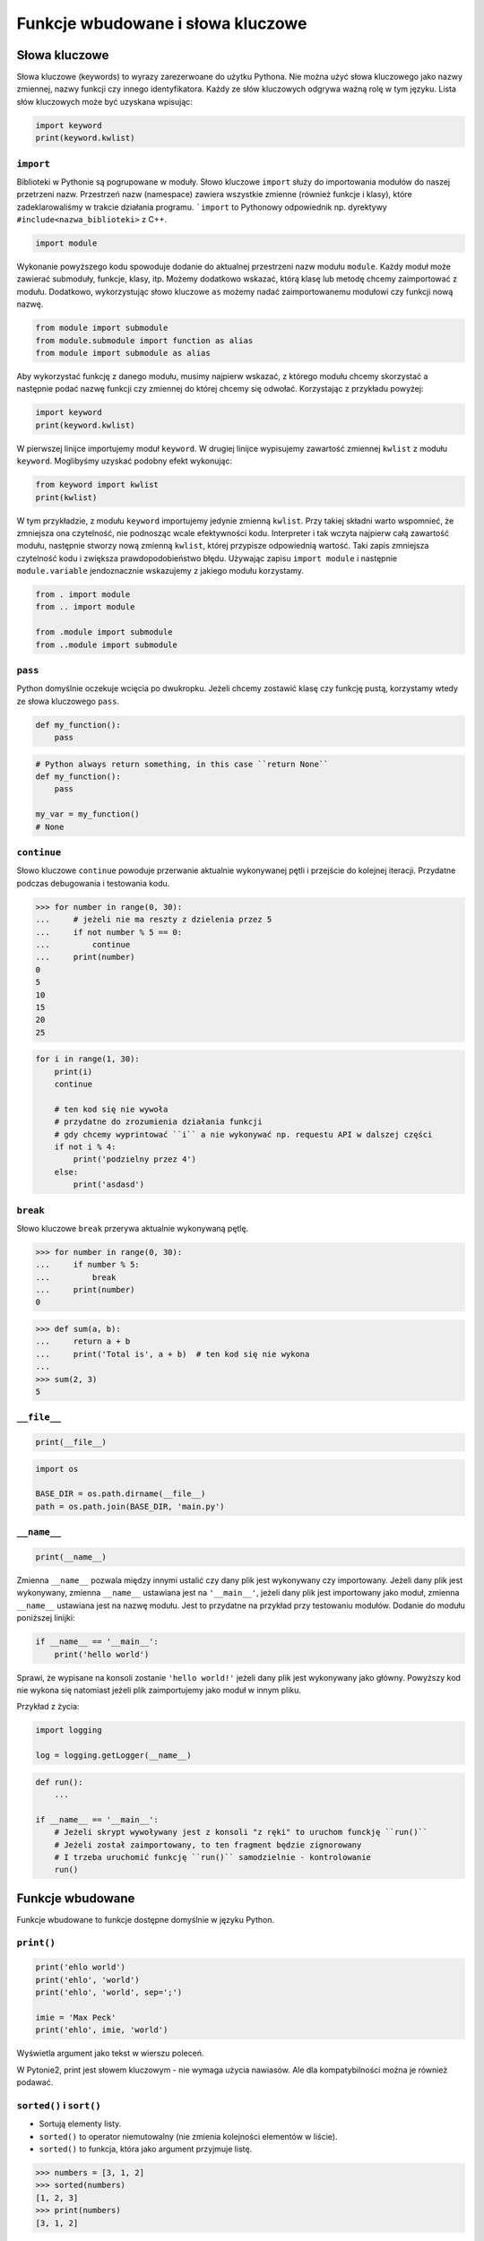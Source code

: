 **********************************
Funkcje wbudowane i słowa kluczowe
**********************************

Słowa kluczowe
==============
Słowa kluczowe (keywords) to wyrazy zarezerwoane do użytku Pythona. Nie można użyć słowa kluczowego jako nazwy zmiennej, nazwy funkcji czy innego identyfikatora. Każdy ze słów kluczowych odgrywa ważną rolę w tym języku. Lista słów kluczowych może być uzyskana wpisując:

.. code-block:: python

    import keyword
    print(keyword.kwlist)

``import``
----------
Biblioteki w Pythonie są pogrupowane w moduły. Słowo kluczowe ``import`` służy do importowania modułów do naszej przetrzeni nazw. Przestrzeń nazw (namespace) zawiera wszystkie zmienne (również funkcje i klasy), które zadeklarowaliśmy w trakcie działania programu. ```import`` to Pythonowy odpowiednik np. dyrektywy ``#include<nazwa_biblioteki>`` z C++.

.. code-block:: python

    import module

Wykonanie powyższego kodu spowoduje dodanie do aktualnej przestrzeni nazw modułu ``module``. Każdy moduł może zawierać submoduły, funkcje, klasy, itp. Możemy dodatkowo wskazać, którą klasę lub metodę chcemy zaimportować z modułu. Dodatkowo, wykorzystując słowo kluczowe ``as`` możemy nadać zaimportowanemu modułowi czy funkcji nową nazwę.

.. code-block:: python

    from module import submodule
    from module.submodule import function as alias
    from module import submodule as alias

Aby wykorzystać funkcję z danego modułu, musimy najpierw wskazać, z którego modułu chcemy skorzystać a następnie podać nazwę funkcji czy zmiennej do której chcemy się odwołać. Korzystając z przykładu powyżej:

.. code-block:: python

    import keyword
    print(keyword.kwlist)

W pierwszej linijce importujemy moduł ``keyword``. W drugiej linijce wypisujemy zawartość zmiennej ``kwlist`` z modułu ``keyword``. Moglibyśmy uzyskać podobny efekt wykonując:

.. code-block:: python

    from keyword import kwlist
    print(kwlist)

W tym przykładzie, z modułu ``keyword`` importujemy jedynie zmienną ``kwlist``. Przy takiej składni warto wspomnieć, że zmniejsza ona czytelność, nie podnosząc wcale efektywności kodu. Interpreter i tak wczyta najpierw całą zawartość modułu, następnie stworzy nową zmienną ``kwlist``, której przypisze odpowiednią wartość. Taki zapis zmniejsza czytelność kodu i zwiększa prawdopodobieństwo błędu.  Używając zapisu ``import module`` i następnie ``module.variable`` jendoznacznie wskazujemy z jakiego modułu korzystamy.

.. code-block:: python

    from . import module
    from .. import module

    from .module import submodule
    from ..module import submodule

``pass``
--------
Python domyślnie oczekuje wcięcia po dwukropku. Jeżeli chcemy zostawić klasę czy funkcję pustą, korzystamy wtedy ze słowa kluczowego ``pass``.

.. code-block:: python

    def my_function():
        pass

.. code-block:: python

    # Python always return something, in this case ``return None``
    def my_function():
        pass

    my_var = my_function()
    # None

``continue``
------------
Słowo kluczowe ``continue`` powoduje przerwanie aktualnie wykonywanej pętli i przejście do kolejnej iteracji. Przydatne podczas debugowania i testowania kodu.

.. todo:: lepszy przykład

.. code-block:: python

    >>> for number in range(0, 30):
    ...     # jeżeli nie ma reszty z dzielenia przez 5
    ...     if not number % 5 == 0:
    ...         continue
    ...     print(number)
    0
    5
    10
    15
    20
    25

.. code-block:: python

    for i in range(1, 30):
        print(i)
        continue

        # ten kod się nie wywoła
        # przydatne do zrozumienia działania funkcji
        # gdy chcemy wyprintować ``i`` a nie wykonywać np. requestu API w dalszej części
        if not i % 4:
            print('podzielny przez 4')
        else:
            print('asdasd')

``break``
---------
Słowo kluczowe ``break`` przerywa aktualnie wykonywaną pętlę.

.. todo:: lepszy przykład

.. code-block:: python

    >>> for number in range(0, 30):
    ...     if number % 5:
    ...         break
    ...     print(number)
    0

.. code-block:: python

    >>> def sum(a, b):
    ...     return a + b
    ...     print('Total is', a + b)  # ten kod się nie wykona
    ...
    >>> sum(2, 3)
    5

``__file__``
------------
.. code-block:: python

    print(__file__)

.. code-block:: python

    import os

    BASE_DIR = os.path.dirname(__file__)
    path = os.path.join(BASE_DIR, 'main.py')

``__name__``
------------
.. code-block:: python

    print(__name__)

Zmienna ``__name__`` pozwala między innymi ustalić czy dany plik jest wykonywany czy importowany. Jeżeli dany plik jest wykonywany, zmienna ``__name__`` ustawiana jest na ``'__main__'``, jeżeli dany plik jest importowany jako moduł, zmienna ``__name__`` ustawiana jest na nazwę modułu. Jest to przydatne na przykład przy testowaniu modułów. Dodanie do modułu poniższej linijki:

.. code-block:: python

    if __name__ == '__main__':
        print('hello world')

Sprawi, że wypisane na konsoli zostanie ``'hello world!'`` jeżeli dany plik jest wykonywany jako główny. Powyższy kod nie wykona się natomiast jeżeli plik zaimportujemy jako moduł w innym pliku.

Przykład z życia:

.. code-block:: python

    import logging

    log = logging.getLogger(__name__)

.. code-block:: python

    def run():
        ...

    if __name__ == '__main__':
        # Jeżeli skrypt wywoływany jest z konsoli "z ręki" to uruchom funckję ``run()``
        # Jeżeli został zaimportowany, to ten fragment będzie zignorowany
        # I trzeba uruchomić funkcję ``run()`` samodzielnie - kontrolowanie
        run()

Funkcje wbudowane
=================
Funkcje wbudowane to funkcje dostępne domyślnie w języku Python.

``print()``
-----------
.. code-block:: python

    print('ehlo world')
    print('ehlo', 'world')
    print('ehlo', 'world', sep=';')

    imie = 'Max Peck'
    print('ehlo', imie, 'world')

Wyświetla argument jako tekst w wierszu poleceń.

W Pytonie2, print jest słowem kluczowym - nie wymaga użycia nawiasów. Ale dla kompatybilności można je również podawać.

``sorted()`` i ``sort()``
-------------------------
* Sortują elementy listy.
* ``sorted()`` to operator niemutowalny (nie zmienia kolejności elementów w liście).
* ``sorted()`` to funkcja, która jako argument przyjmuje listę.

.. code-block:: python

    >>> numbers = [3, 1, 2]
    >>> sorted(numbers)
    [1, 2, 3]
    >>> print(numbers)
    [3, 1, 2]

* ``.sort()`` to operator zmieniający listę (mutujący).
* ``sort()`` to metoda klasy lista.

.. code-block:: python

    >>> numbers = [3, 1, 2]
    >>> numbers.sort()
    >>> print(numbers)
    [1, 2, 3]

.. code-block:: python

    numbers = [3, 2, 1]
    print(numbers)
    # [3, 2, 1]

    print(numbers.sort())
    # None

    print(numbers)
    # [1, 2, 3]

    print('---------------------')

    numbers = [3, 2, 1]
    print(numbers)
    # [3, 2, 1]

    print(sorted(numbers))
    # [1, 2, 3]

    print(numbers)
    # [3, 2, 1]

``range()``
-----------
Tworzy **iterator**, który zwraca liczby w sekwencji. Jedna z rzeczy, która uległa zmianie od Pythona2, w którym range zwracał sekwencję liczb zamiast iteratora.

.. code-block:: python

    >>> numbers_generator = range(0, 5)
    >>> print(numbers_generator)
    range(0, 5)

    >>> for liczba in range(0, 5):
    ...    print(liczba)

.. code-block:: python

    >>> numbers_generator = range(0, 5)
    >>> numbers = list(numbers_generator)
    >>> print(numbers)
    [0, 1, 2, 3, 4]

``isinstance()``
----------------
Sprawdza czy dany obiekt jest instancją danej klasy.

.. code-block:: python

    >>> isinstance(10, int)
    True

    >>> isinstance(10, float)
    False

    >>> isinstance(10, (int, float))  # to musi być tupla, a nie lista
    True

``min()``
---------
Wartość minimalna z listy.

.. code-block:: python

    >>> numbers = [1, 2, 3, 4, 5]
    >>> min(numbers)
    1
    >>> min(3, 1, 5)
    1

``max()``
---------
Wartość maksymalna z listy.

.. code-block:: python

    >>> numbers = [1, 2, 3, 4, 5]
    >>> max(numbers)
    5
    >>> max(3, 1, 5)
    5

``len()``
---------
Długość listy, tuple, stringa itp.

.. code-block:: python

    >>> numbers = [1, 2, 3, 4, 5]
    >>> len(numbers)
    5
    >>> len('Max')
    3
    >>> len({'id': 3, 'name': 'Max'})
    2

``input()``
-----------
Pozwala użytkownikowi wpisać tekst.

.. code-block:: python

    >>> name = input()
    Ivan
    >>> print(name)
    'Ivan'

Pamiętaj o dodaniu dwukropka i spacji, aby tekst się nie zlewał.

.. code-block:: python

    >>> name = input('Type your name: ')
    Type your name: José
    >>> print(name)
    'José'

Czasami trzeba oczyścić dane, np. usuwając zbędne spacje na początku i końcu ciągu znaków podanego przez użytkownika.

 .. code-block:: python

    >>> name = input('Type your name: ')
    Type your name:         Ivan
    >>> print(name.strip())
    'Ivan'

``bin()``
---------
Konwertuje liczbę na binarną.

.. code-block:: python

    >>> bin(3)
    '0b11'

    >>> bin(-3)
    '-0b11'

``hex()``
---------
Konwertuje liczbę na hex.

.. code-block:: python

    >>> hex(99)
    '0x63'

``oct()``
---------
Konwertuje liczbę na oct.

.. code-block:: python

    >>> oct(23)
    '0o27'

``ord()``
---------
Zwraca kod ASCII jednoznakowego stringa.

.. code-block:: python

    >>> ord('a')
    97

``chr()``
---------
Z pozycji w tablicy ASCII konwertuje kod na znak Unicode.

.. code-block:: python

    >>> chr(97)
    'a'

Wszystkie funkcje wbudowane
===========================
.. csv-table:: Most used Built-in functions
    :header-rows: 1

    "Name", "Description"
    "", ""
    "", ""
    "", ""
    "", ""
    "", ""
    "", ""
    "", ""


===============  ==============  ==================  ============  ================
..               ..              Built-in Functions  ..            ..
---------------  --------------  ------------------  ------------  ----------------
`abs()`          `dict()`        `help()`            `min()`       `setattr()`
`all()`          `dir()`         `hex()`             `next()`      `slice()`
`any()`          `divmod()`      `id()`              `object()`    `sorted()`
`ascii()`        `enumerate()`   `input()`           `oct()`       `staticmethod()`
`bin()`          `eval()`        `int()`             `open()`      `str()`
`bool()`         `exec()`        `isinstance()`      `ord()`       `sum()`
`bytearray()`    `filter()`      `issubclass()`      `pow()`       `super()`
`bytes()`        `float()`       `iter()`            `print()`     `tuple()`
`callable()`     `format()`      `len()`             `property()`  `type()`
`chr()`          `frozenset()`   `list()`            `range()`     `vars()`
`classmethod()`  `getattr()`     `locals()`          `repr()`      `zip()`
`compile()`      `globals()`     `map()`             `reversed()`  `__import__`
`complex()`      `hasattr()`     `max()`             `round()`
`delattr()`      `hash()`        `memoryview()`      `set()`
===============  ==============  ==================  ============  ================
